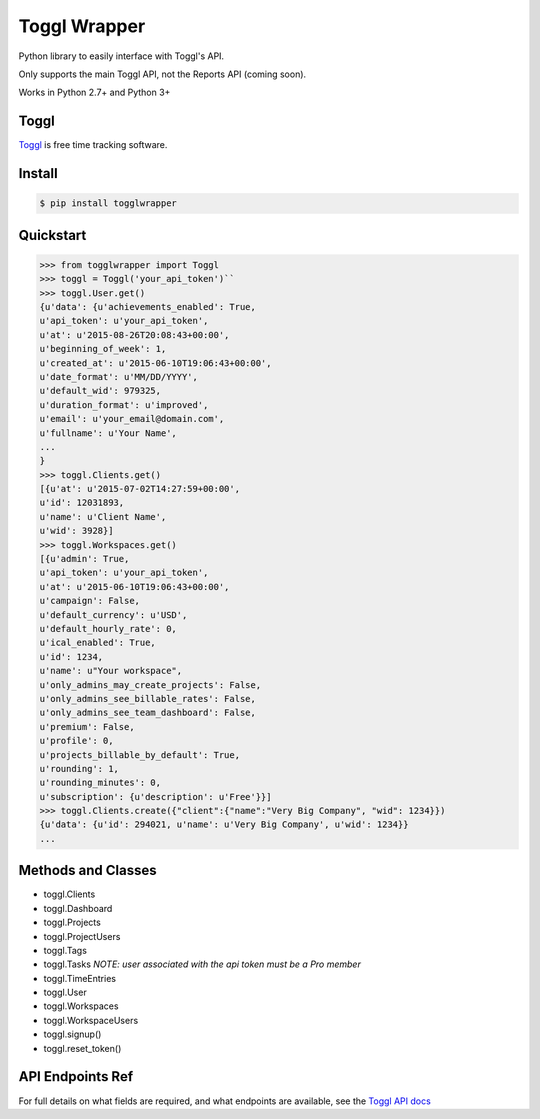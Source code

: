 =============
Toggl Wrapper
=============

Python library to easily interface with Toggl's API.

Only supports the main Toggl API, not the Reports API (coming soon).

Works in Python 2.7+ and Python 3+


-----
Toggl
-----

`Toggl <https://www.toggl.com>`_ is free time tracking software.


-------
Install
-------

.. code-block:: bash

    $ pip install togglwrapper


----------
Quickstart
----------

.. code-block:: python

    >>> from togglwrapper import Toggl
    >>> toggl = Toggl('your_api_token')``
    >>> toggl.User.get()
    {u'data': {u'achievements_enabled': True,
    u'api_token': u'your_api_token',
    u'at': u'2015-08-26T20:08:43+00:00',
    u'beginning_of_week': 1,
    u'created_at': u'2015-06-10T19:06:43+00:00',
    u'date_format': u'MM/DD/YYYY',
    u'default_wid': 979325,
    u'duration_format': u'improved',
    u'email': u'your_email@domain.com',
    u'fullname': u'Your Name',
    ...
    }
    >>> toggl.Clients.get()
    [{u'at': u'2015-07-02T14:27:59+00:00',
    u'id': 12031893,
    u'name': u'Client Name',
    u'wid': 3928}]
    >>> toggl.Workspaces.get()
    [{u'admin': True,
    u'api_token': u'your_api_token',
    u'at': u'2015-06-10T19:06:43+00:00',
    u'campaign': False,
    u'default_currency': u'USD',
    u'default_hourly_rate': 0,
    u'ical_enabled': True,
    u'id': 1234,
    u'name': u"Your workspace",
    u'only_admins_may_create_projects': False,
    u'only_admins_see_billable_rates': False,
    u'only_admins_see_team_dashboard': False,
    u'premium': False,
    u'profile': 0,
    u'projects_billable_by_default': True,
    u'rounding': 1,
    u'rounding_minutes': 0,
    u'subscription': {u'description': u'Free'}}]
    >>> toggl.Clients.create({"client":{"name":"Very Big Company", "wid": 1234}})
    {u'data': {u'id': 294021, u'name': u'Very Big Company', u'wid': 1234}}
    ...


-------------------
Methods and Classes
-------------------
- toggl.Clients
- toggl.Dashboard
- toggl.Projects
- toggl.ProjectUsers
- toggl.Tags
- toggl.Tasks `NOTE: user associated with the api token must be a Pro member`
- toggl.TimeEntries
- toggl.User
- toggl.Workspaces
- toggl.WorkspaceUsers
- toggl.signup()
- toggl.reset_token()


-----------------
API Endpoints Ref
-----------------

For full details on what fields are required, and what endpoints are available, see the `Toggl API docs <https://github.com/toggl/toggl_api_docs>`_
